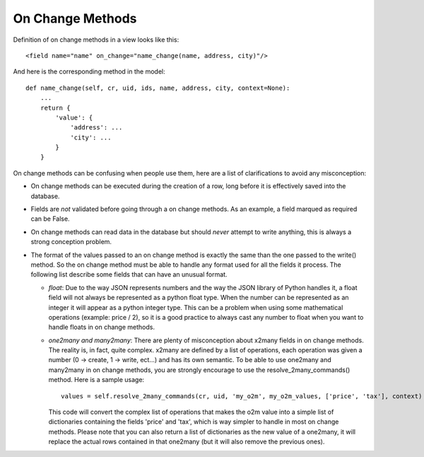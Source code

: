 .. _on_change_tips:

On Change Methods
=================

Definition of on change methods in a view looks like this:

::

    <field name="name" on_change="name_change(name, address, city)"/>

And here is the corresponding method in the model:

::

    def name_change(self, cr, uid, ids, name, address, city, context=None):
        ...
        return {
            'value': {
                'address': ...
                'city': ...
            }
        }

On change methods can be confusing when people use them, here are a list of clarifications to avoid any misconception:

- On change methods can be executed during the creation of a row, long before it is effectively saved into the database.
- Fields are *not* validated before going through a on change methods. As an example, a field marqued as required can be False.
- On change methods can read data in the database but should *never* attempt to write anything, this is always a strong conception
  problem.
- The format of the values passed to an on change method is exactly the same than the one passed to the write() method. So
  the on change method must be able to handle any format used for all the fields it process. The following list describe some fields
  that can have an unusual format.

  - *float*: Due to the way JSON represents numbers and the way the JSON library of Python handles it, a float field will not always
    be represented as a python float type. When the number can be represented as an integer it will appear as a python integer type.
    This can be a problem when using some mathematical operations (example: price / 2), so it is a good practice to always cast any number
    to float when you want to handle floats in on change methods.
  - *one2many and many2many*: There are plenty of misconception about x2many fields in on change methods. The reality is, in fact, quite
    complex. x2many are defined by a list of operations, each operation was given a number (0 -> create, 1 -> write, ect...) and has
    its own semantic. To be able to use one2many and many2many in on change methods, you are strongly encourage to use the
    resolve_2many_commands() method. Here is a sample usage:

    ::

        values = self.resolve_2many_commands(cr, uid, 'my_o2m', my_o2m_values, ['price', 'tax'], context)

    This code will convert the complex list of operations that makes the o2m value into a simple list of dictionaries containing the fields
    'price' and 'tax', which is way simpler to handle in most on change methods. Please note that you can also return a list of
    dictionaries as the new value of a one2many, it will replace the actual rows contained in that one2many (but it will also remove the
    previous ones).